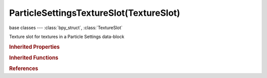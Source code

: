 ParticleSettingsTextureSlot(TextureSlot)
========================================

.. module:: bpy.types

base classes --- :class:`bpy_struct`, :class:`TextureSlot`

.. class:: ParticleSettingsTextureSlot(TextureSlot)

   Texture slot for textures in a Particle Settings data-block

   .. attribute:: clump_factor

      Amount texture affects child clump

      :type: float in [-inf, inf], default 0.0

   .. attribute:: damp_factor

      Amount texture affects particle damping

      :type: float in [-inf, inf], default 0.0

   .. attribute:: density_factor

      Amount texture affects particle density

      :type: float in [-inf, inf], default 0.0

   .. attribute:: field_factor

      Amount texture affects particle force fields

      :type: float in [-inf, inf], default 0.0

   .. attribute:: gravity_factor

      Amount texture affects particle gravity

      :type: float in [-inf, inf], default 0.0

   .. attribute:: kink_amp_factor

      Amount texture affects child kink amplitude

      :type: float in [-inf, inf], default 0.0

   .. attribute:: kink_freq_factor

      Amount texture affects child kink frequency

      :type: float in [-inf, inf], default 0.0

   .. attribute:: length_factor

      Amount texture affects child hair length

      :type: float in [-inf, inf], default 0.0

   .. attribute:: life_factor

      Amount texture affects particle life time

      :type: float in [-inf, inf], default 0.0

   .. attribute:: mapping

      * ``FLAT`` Flat, Map X and Y coordinates directly.
      * ``CUBE`` Cube, Map using the normal vector.
      * ``TUBE`` Tube, Map with Z as central axis.
      * ``SPHERE`` Sphere, Map with Z as central axis.

      :type: enum in ['FLAT', 'CUBE', 'TUBE', 'SPHERE'], default 'FLAT'

   .. attribute:: mapping_x

      :type: enum in ['NONE', 'X', 'Y', 'Z'], default 'NONE'

   .. attribute:: mapping_y

      :type: enum in ['NONE', 'X', 'Y', 'Z'], default 'NONE'

   .. attribute:: mapping_z

      :type: enum in ['NONE', 'X', 'Y', 'Z'], default 'NONE'

   .. attribute:: object

      Object to use for mapping with Object texture coordinates

      :type: :class:`Object`

   .. attribute:: rough_factor

      Amount texture affects child roughness

      :type: float in [-inf, inf], default 0.0

   .. attribute:: size_factor

      Amount texture affects physical particle size

      :type: float in [-inf, inf], default 0.0

   .. attribute:: texture_coords

      Texture coordinates used to map the texture onto the background

      * ``GLOBAL`` Global, Use global coordinates for the texture coordinates.
      * ``OBJECT`` Object, Use linked object's coordinates for texture coordinates.
      * ``UV`` UV, Use UV coordinates for texture coordinates.
      * ``ORCO`` Generated, Use the original undeformed coordinates of the object.
      * ``STRAND`` Strand / Particle, Use normalized strand texture coordinate (1D) or particle age (X) and trail position (Y).

      :type: enum in ['GLOBAL', 'OBJECT', 'UV', 'ORCO', 'STRAND'], default 'GLOBAL'

   .. attribute:: time_factor

      Amount texture affects particle emission time

      :type: float in [-inf, inf], default 0.0

   .. attribute:: use_map_clump

      Affect the child clumping

      :type: boolean, default False

   .. attribute:: use_map_damp

      Affect the particle velocity damping

      :type: boolean, default False

   .. attribute:: use_map_density

      Affect the density of the particles

      :type: boolean, default False

   .. attribute:: use_map_field

      Affect the particle force fields

      :type: boolean, default False

   .. attribute:: use_map_gravity

      Affect the particle gravity

      :type: boolean, default False

   .. attribute:: use_map_kink_amp

      Affect the child kink amplitude

      :type: boolean, default False

   .. attribute:: use_map_kink_freq

      Affect the child kink frequency

      :type: boolean, default False

   .. attribute:: use_map_length

      Affect the child hair length

      :type: boolean, default False

   .. attribute:: use_map_life

      Affect the life time of the particles

      :type: boolean, default False

   .. attribute:: use_map_rough

      Affect the child rough

      :type: boolean, default False

   .. attribute:: use_map_size

      Affect the particle size

      :type: boolean, default False

   .. attribute:: use_map_time

      Affect the emission time of the particles

      :type: boolean, default False

   .. attribute:: use_map_velocity

      Affect the particle initial velocity

      :type: boolean, default False

   .. attribute:: uv_layer

      UV map to use for mapping with UV texture coordinates

      :type: string, default "", (never None)

   .. attribute:: velocity_factor

      Amount texture affects particle initial velocity

      :type: float in [-inf, inf], default 0.0

   .. classmethod:: bl_rna_get_subclass(id, default=None)
   
      :arg id: The RNA type identifier.
      :type id: string
      :return: The RNA type or default when not found.
      :rtype: :class:`bpy.types.Struct` subclass


   .. classmethod:: bl_rna_get_subclass_py(id, default=None)
   
      :arg id: The RNA type identifier.
      :type id: string
      :return: The class or default when not found.
      :rtype: type


.. rubric:: Inherited Properties

.. hlist::
   :columns: 2

   * :class:`bpy_struct.id_data`
   * :class:`TextureSlot.texture`
   * :class:`TextureSlot.name`
   * :class:`TextureSlot.offset`
   * :class:`TextureSlot.scale`
   * :class:`TextureSlot.rotation`
   * :class:`TextureSlot.color`
   * :class:`TextureSlot.blend_type`
   * :class:`TextureSlot.use_stencil`
   * :class:`TextureSlot.invert`
   * :class:`TextureSlot.use_rgb_to_intensity`
   * :class:`TextureSlot.default_value`
   * :class:`TextureSlot.output_node`

.. rubric:: Inherited Functions

.. hlist::
   :columns: 2

   * :class:`bpy_struct.as_pointer`
   * :class:`bpy_struct.driver_add`
   * :class:`bpy_struct.driver_remove`
   * :class:`bpy_struct.get`
   * :class:`bpy_struct.is_property_hidden`
   * :class:`bpy_struct.is_property_readonly`
   * :class:`bpy_struct.is_property_set`
   * :class:`bpy_struct.items`
   * :class:`bpy_struct.keyframe_delete`
   * :class:`bpy_struct.keyframe_insert`
   * :class:`bpy_struct.keys`
   * :class:`bpy_struct.path_from_id`
   * :class:`bpy_struct.path_resolve`
   * :class:`bpy_struct.property_unset`
   * :class:`bpy_struct.type_recast`
   * :class:`bpy_struct.values`

.. rubric:: References

.. hlist::
   :columns: 2

   * :class:`ParticleSettings.texture_slots`
   * :class:`ParticleSettingsTextureSlots.add`
   * :class:`ParticleSettingsTextureSlots.create`

